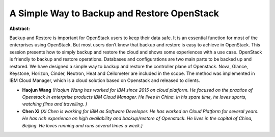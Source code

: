 A Simple Way to Backup and Restore OpenStack
~~~~~~~~~~~~~~~~~~~~~~~~~~~~~~~~~~~~~~~~~~~~

**Abstract:**

Backup and Restore is important for OpenStack users to keep their data safe. It is an essential function for most of the enterprises using OpenStack. But most users don’t know that backup and restore is easy to achieve in OpenStack. This session presents how to simply backup and restore the cloud and shows some experiences with a use case. OpenStack is friendly to backup and restore operations. Databases and configurations are two main parts to be backed up and restored. We have designed a simple way to backup and restore the controller plane of Openstack. Nova, Glance, Keystone, Horizon, Cinder, Neutron, Heat and Ceilometer are included in the scope. The method was implemented in IBM Cloud Manager, which is a cloud solution based on Openstack and released to clients.  


* **Haojun Wang** *(Haojun Wang has worked for IBM since 2015 on cloud platform. He focused on the practice of Openstack in enterprise products IBM Cloud Manager. He lives in China. In his spare time, he loves sports, watching films and travelling. )*

* **Chen Xi** *(Xi Chen is working for IBM as Software Developer. He has worked on Cloud Platform for several years. He has rich experience on high availability and backup/restore of Openstack. He lives in the capital of China, Beijing. He loves running and runs several times a week.)*
